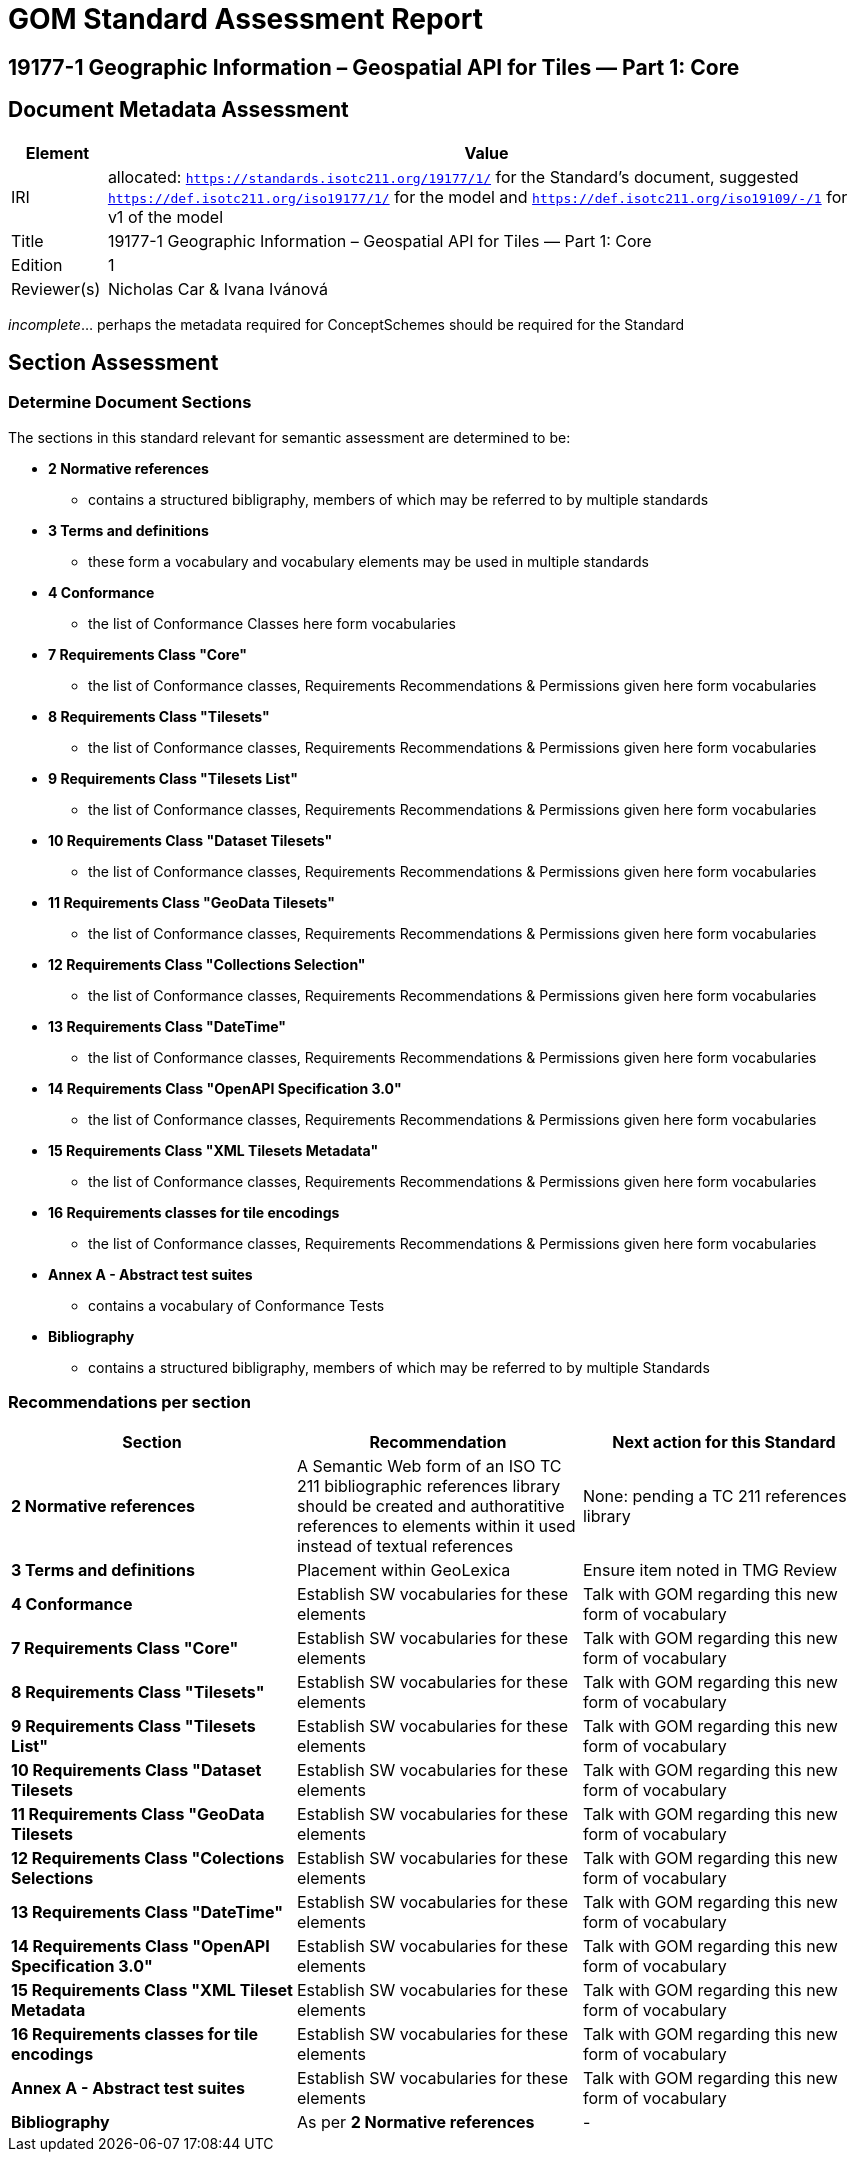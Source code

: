 = GOM Standard Assessment Report

== 19177-1 Geographic Information – Geospatial API for Tiles — Part 1: Core

== Document Metadata Assessment

[cols="1,8"]
|===
| Element | Value

| IRI | allocated: `https://standards.isotc211.org/19177/1/` for the Standard's document, suggested `https://def.isotc211.org/iso19177/1/` for the model and `https://def.isotc211.org/iso19109/-/1` for v1 of the model
| Title | 19177-1 Geographic Information – Geospatial API for Tiles — Part 1: Core
| Edition | 1
| Reviewer(s) | Nicholas Car & Ivana Ivánová
|===

_incomplete_... perhaps the metadata required for ConceptSchemes should be required for the Standard

== Section Assessment

=== Determine Document Sections

The sections in this standard relevant for semantic assessment are determined to be:

* *2 Normative references*
** contains a structured bibligraphy, members of which may be referred to by multiple standards
* *3 Terms and definitions*
** these form a vocabulary and vocabulary elements may be used in multiple standards
* *4 Conformance*
** the list of Conformance Classes here form vocabularies
* *7	Requirements Class "Core"*
** the list of Conformance classes, Requirements Recommendations & Permissions given here form vocabularies
* *8	Requirements Class "Tilesets"*
** the list of Conformance classes, Requirements Recommendations & Permissions given here form vocabularies
* *9	Requirements Class "Tilesets List"*
** the list of Conformance classes, Requirements Recommendations & Permissions given here form vocabularies
* *10	Requirements Class "Dataset Tilesets"*
** the list of Conformance classes, Requirements Recommendations & Permissions given here form vocabularies
* *11	Requirements Class "GeoData Tilesets"*
** the list of Conformance classes, Requirements Recommendations & Permissions given here form vocabularies
* *12	Requirements Class "Collections Selection"*
** the list of Conformance classes, Requirements Recommendations & Permissions given here form vocabularies
* *13	Requirements Class "DateTime"*
** the list of Conformance classes, Requirements Recommendations & Permissions given here form vocabularies
* *14	Requirements Class "OpenAPI Specification 3.0"*
** the list of Conformance classes, Requirements Recommendations & Permissions given here form vocabularies
* *15	Requirements Class "XML Tilesets Metadata"*
** the list of Conformance classes, Requirements Recommendations & Permissions given here form vocabularies
* *16	Requirements classes for tile encodings*
** the list of Conformance classes, Requirements Recommendations & Permissions given here form vocabularies
* *Annex A - Abstract test suites*
** contains a vocabulary of Conformance Tests
* *Bibliography*
** contains a structured bibligraphy, members of which may be referred to by multiple Standards

=== Recommendations per section

|===
| Section | Recommendation | Next action for this Standard

| *2 Normative references* 
| A Semantic Web form of an ISO TC 211 bibliographic references library should be created and authoratitive references to elements within it used instead of textual references
| None: pending a TC 211 references library
| *3 Terms and definitions* | Placement within GeoLexica | Ensure item noted in TMG Review
| *4 Conformance* | Establish SW vocabularies for these elements | Talk with GOM regarding this new form of vocabulary
| *7 Requirements Class "Core"* | Establish SW vocabularies for these elements | Talk with GOM regarding this new form of vocabulary
| *8 Requirements Class "Tilesets"* | Establish SW vocabularies for these elements | Talk with GOM regarding this new form of vocabulary
| *9 Requirements Class "Tilesets List"* | Establish SW vocabularies for these elements | Talk with GOM regarding this new form of vocabulary
| *10 Requirements Class "Dataset Tilesets* | Establish SW vocabularies for these elements | Talk with GOM regarding this new form of vocabulary
| *11 Requirements Class "GeoData Tilesets* | Establish SW vocabularies for these elements | Talk with GOM regarding this new form of vocabulary
| *12 Requirements Class "Colections Selections* | Establish SW vocabularies for these elements | Talk with GOM regarding this new form of vocabulary
| *13 Requirements Class "DateTime"* | Establish SW vocabularies for these elements | Talk with GOM regarding this new form of vocabulary
| *14 Requirements Class "OpenAPI Specification 3.0"* | Establish SW vocabularies for these elements | Talk with GOM regarding this new form of vocabulary
| *15 Requirements Class "XML Tileset Metadata* | Establish SW vocabularies for these elements | Talk with GOM regarding this new form of vocabulary
| *16 Requirements classes for tile encodings* | Establish SW vocabularies for these elements | Talk with GOM regarding this new form of vocabulary
| *Annex A - Abstract test suites* | Establish SW vocabularies for these elements | Talk with GOM regarding this new form of vocabulary
| *Bibliography* | As per *2 Normative references* | -
|===
